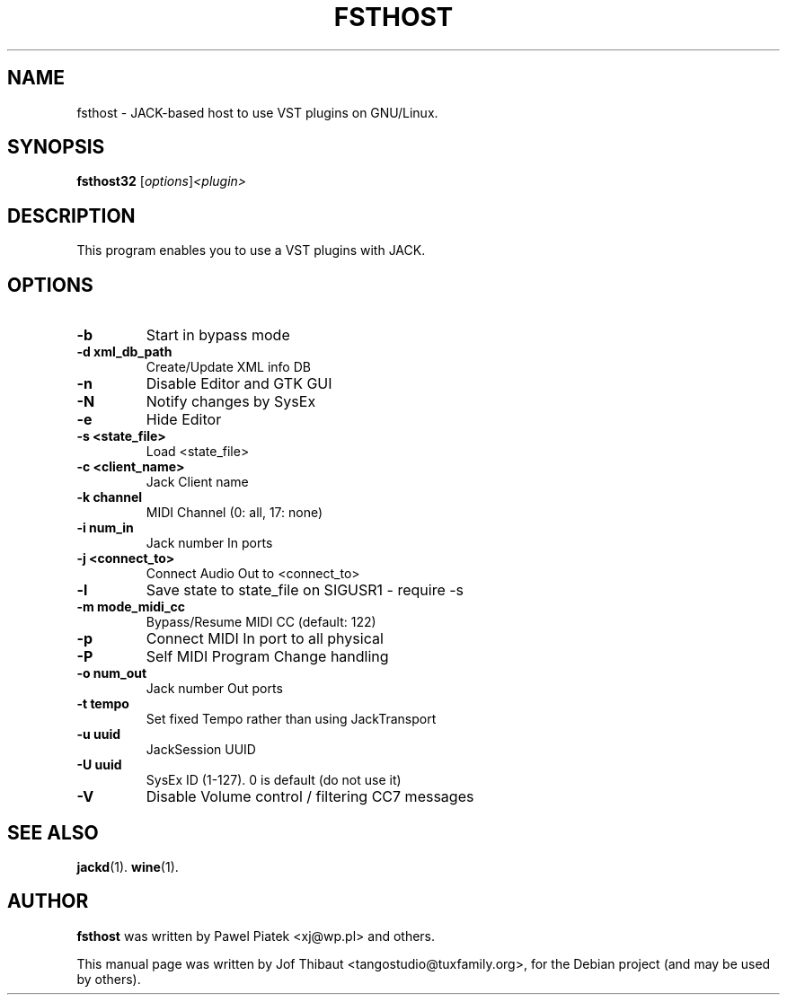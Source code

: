 .\"                                      Hey, EMACS: -*- nroff -*-
.\" First parameter, NAME, should be all caps
.\" Second parameter, SECTION, should be 1-8, maybe w/ subsection
.\" other parameters are allowed: see man(7), man(1)
.TH FSTHOST 1 2013-04-14
.\" Please adjust this date whenever revising the manpage.
.\"
.\" Some roff macros, for reference:
.\" .nh        disable hyphenation
.\" .hy        enable hyphenation
.\" .ad l      left justify
.\" .ad b      justify to both left and right margins
.\" .nf        disable filling
.\" .fi        enable filling
.\" .br        insert line break
.\" .sp <n>    insert n+1 empty lines
.\" for manpage-specific macros, see man(7)
.SH NAME
fsthost \- JACK-based host to use VST plugins on GNU/Linux.

.SH SYNOPSIS
.B fsthost32
.RI [ options ] <plugin>

.SH DESCRIPTION
This program enables you to use a VST plugins with JACK. 

.SH OPTIONS
.TP
.B \-b
Start in bypass mode
.TP
.B \-d xml_db_path
Create/Update XML info DB
.TP
.B \-n
Disable Editor and GTK GUI
.TP
.B \-N
Notify changes by SysEx
.TP
.B \-e
Hide Editor
.TP
.B \-s <state_file>
Load <state_file>
.TP
.B \-c <client_name>
Jack Client name
.TP
.B \-k channel
MIDI Channel (0: all, 17: none)
.TP
.B \-i num_in
Jack number In ports
.TP
.B \-j <connect_to>
Connect Audio Out to <connect_to>
.TP
.B \-l
Save state to state_file on SIGUSR1 - require -s
.TP
.B \-m mode_midi_cc
Bypass/Resume MIDI CC (default: 122)
.TP
.B \-p
Connect MIDI In port to all physical
.TP
.B \-P
Self MIDI Program Change handling
.TP
.B \-o num_out
Jack number Out ports
.TP
.B \-t tempo
Set fixed Tempo rather than using JackTransport
.TP
.B \-u uuid
JackSession UUID
.TP
.B \-U uuid
SysEx ID (1-127). 0 is default (do not use it)
.TP
.B \-V
Disable Volume control / filtering CC7 messages

.SH SEE ALSO
.BR jackd (1).
.BR wine (1).

.SH AUTHOR
.B fsthost
was written by Pawel Piatek <xj@wp.pl> and others.
.PP
This manual page was written by Jof Thibaut <tangostudio@tuxfamily.org>,
for the Debian project (and may be used by others).

